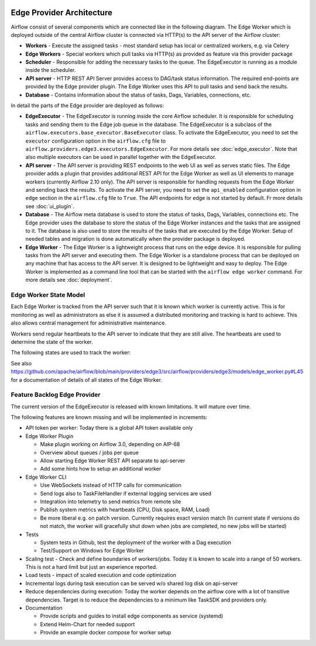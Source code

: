  .. Licensed to the Apache Software Foundation (ASF) under one
    or more contributor license agreements.  See the NOTICE file
    distributed with this work for additional information
    regarding copyright ownership.  The ASF licenses this file
    to you under the Apache License, Version 2.0 (the
    "License"); you may not use this file except in compliance
    with the License.  You may obtain a copy of the License at

 ..   http://www.apache.org/licenses/LICENSE-2.0

 .. Unless required by applicable law or agreed to in writing,
    software distributed under the License is distributed on an
    "AS IS" BASIS, WITHOUT WARRANTIES OR CONDITIONS OF ANY
    KIND, either express or implied.  See the License for the
    specific language governing permissions and limitations
    under the License.

Edge Provider Architecture
==========================

Airflow consist of several components which are connected like in the following diagram. The Edge Worker which is
deployed outside of the central Airflow cluster is connected via HTTP(s) to the API server of the Airflow cluster:

.. graphviz::

    digraph A{
        rankdir="TB"
        node[shape="rectangle", style="rounded"]


        subgraph cluster {
            label="Cluster";
            {rank = same; dag; database}
            {rank = same; workers; scheduler; api}

            workers[label="(Central) Workers"]
            scheduler[label="Scheduler"]
            api[label="API server"]
            database[label="Database"]
            dag[label="DAG files"]

            api->workers
            api->database

            workers->dag
            workers->database

            scheduler->database
        }

        subgraph edge_worker_subgraph {
            label="Edge site";
            {rank = same; edge_worker; edge_dag}
            edge_worker[label="Edge Worker"]
            edge_dag[label="DAG files (Remote copy)"]

            edge_worker->edge_dag
        }

        edge_worker->api[label="HTTP(s)"]
    }

* **Workers** - Execute the assigned tasks - most standard setup has local or centralized workers, e.g. via Celery
* **Edge Workers** - Special workers which pull tasks via HTTP(s) as provided as feature via this provider package
* **Scheduler** - Responsible for adding the necessary tasks to the queue. The EdgeExecutor is running as a module inside the scheduler.
* **API server** - HTTP REST API Server provides access to DAG/task status information. The required end-points are
  provided by the Edge provider plugin. The Edge Worker uses this API to pull tasks and send back the results.
* **Database** - Contains information about the status of tasks, Dags, Variables, connections, etc.

In detail the parts of the Edge provider are deployed as follows:

.. image:: img/edge_package.svg
   :alt: Overview and communication of Edge Provider modules

* **EdgeExecutor** - The EdgeExecutor is running inside the core Airflow scheduler. It is responsible for
  scheduling tasks and sending them to the Edge job queue in the database. The EdgeExecutor is a subclass of the
  ``airflow.executors.base_executor.BaseExecutor`` class. To activate the EdgeExecutor, you need to set the
  ``executor`` configuration option in the ``airflow.cfg`` file to
  ``airflow.providers.edge3.executors.EdgeExecutor``. For more details see :doc:`edge_executor`. Note that also
  multiple executors can be used in parallel together with the EdgeExecutor.
* **API server** - The API server is providing REST endpoints to the web UI as well as serves static files. The
  Edge provider adds a plugin that provides additional REST API for the Edge Worker as well as UI elements to
  manage workers (currently Airflow 2.10 only).
  The API server is responsible for handling requests from the Edge Worker and sending back the results. To
  activate the API server, you need to set the ``api_enabled`` configuration option in ``edge`` section in the
  ``airflow.cfg`` file to ``True``. The API endpoints for edge is not started by default.
  Fr more details see :doc:`ui_plugin`.
* **Database** - The Airflow meta database is used to store the status of tasks, Dags, Variables, connections
  etc. The Edge provider uses the database to store the status of the Edge Worker instances and the tasks that
  are assigned to it. The database is also used to store the results of the tasks that are executed by the
  Edge Worker. Setup of needed tables and migration is done automatically when the provider package is deployed.
* **Edge Worker** - The Edge Worker is a lightweight process that runs on the edge device. It is responsible for
  pulling tasks from the API server and executing them. The Edge Worker is a standalone process that can be
  deployed on any machine that has access to the API server. It is designed to be lightweight and easy to
  deploy. The Edge Worker is implemented as a command line tool that can be started with the ``airflow edge worker``
  command. For more details see :doc:`deployment`.

Edge Worker State Model
-----------------------

Each Edge Worker is tracked from the API server such that it is known which worker is currently active. This is
for monitoring as well as administrators as else it is assumed a distributed monitoring and tracking is hard to
achieve. This also allows central management for administrative maintenance.

Workers send regular heartbeats to the API server to indicate that they are still alive. The heartbeats are used to
determine the state of the worker.

The following states are used to track the worker:

.. graphviz::

   digraph edge_worker_state {
      node [shape=circle];

      STARTING[label="starting"];
      IDLE[label="idle"];
      RUNNING[label="running"];
      TERMINATING[label="terminating"];
      OFFLINE[label="offline"];
      UNKNOWN[label="unknown"];
      MAINTENANCE_REQUEST[label="maintenance request"];
      MAINTENANCE_PENDING[label="maintenance pending"];
      MAINTENANCE_MODE[label="maintenance mode"];
      MAINTENANCE_EXIT[label="maintenance exit"];
      OFFLINE_MAINTENANCE[label="offline maintenance"];

      STARTING->IDLE[label="initialization"];
      IDLE->RUNNING[label="new task"];
      RUNNING->IDLE[label="all tasks completed"];
      IDLE->MAINTENANCE_REQUEST[label="triggered by admin"];
      RUNNING->MAINTENANCE_REQUEST[label="triggered by admin"];
      MAINTENANCE_REQUEST->MAINTENANCE_PENDING[label="if running tasks > 0"];
      MAINTENANCE_REQUEST->MAINTENANCE_MODE[label="if running tasks = 0"];
      MAINTENANCE_PENDING->MAINTENANCE_MODE[label="running tasks = 0"];
      MAINTENANCE_PENDING->MAINTENANCE_EXIT[label="triggered by admin"];
      MAINTENANCE_MODE->MAINTENANCE_EXIT[label="triggered by admin"];
      MAINTENANCE_EXIT->RUNNING[label="if running tasks > 0"];
      MAINTENANCE_EXIT->IDLE[label="if running tasks = 0"];
      IDLE->OFFLINE[label="on clean shutdown"];
      RUNNING->TERMINATING[label="on clean shutdown if running tasks > 0"];
      TERMINATING->OFFLINE[label="on clean shutdown if running tasks = 0"];
   }

See also https://github.com/apache/airflow/blob/main/providers/edge3/src/airflow/providers/edge3/models/edge_worker.py#L45
for a documentation of details of all states of the Edge Worker.

Feature Backlog Edge Provider
-----------------------------

The current version of the EdgeExecutor is released with known limitations. It will mature over time.

The following features are known missing and will be implemented in increments:

- API token per worker: Today there is a global API token available only
- Edge Worker Plugin

  - Make plugin working on Airflow 3.0, depending on AIP-68
  - Overview about queues / jobs per queue
  - Allow starting Edge Worker REST API separate to api-server
  - Add some hints how to setup an additional worker

- Edge Worker CLI

  - Use WebSockets instead of HTTP calls for communication
  - Send logs also to TaskFileHandler if external logging services are used
  - Integration into telemetry to send metrics from remote site
  - Publish system metrics with heartbeats (CPU, Disk space, RAM, Load)
  - Be more liberal e.g. on patch version. Currently requires exact version match
    (In current state if versions do not match, the worker will gracefully shut
    down when jobs are completed, no new jobs will be started)

- Tests

  - System tests in Github, test the deployment of the worker with a Dag execution
  - Test/Support on Windows for Edge Worker

- Scaling test - Check and define boundaries of workers/jobs. Today it is known to
  scale into a range of 50 workers. This is not a hard limit but just an experience reported.
- Load tests - impact of scaled execution and code optimization
- Incremental logs during task execution can be served w/o shared log disk on api-server
- Reduce dependencies during execution: Today the worker depends on the airflow core with a lot
  of transitive dependencies. Target is to reduce the dependencies to a minimum like TaskSDK
  and providers only.

- Documentation

  - Provide scripts and guides to install edge components as service (systemd)
  - Extend Helm-Chart for needed support
  - Provide an example docker compose for worker setup
